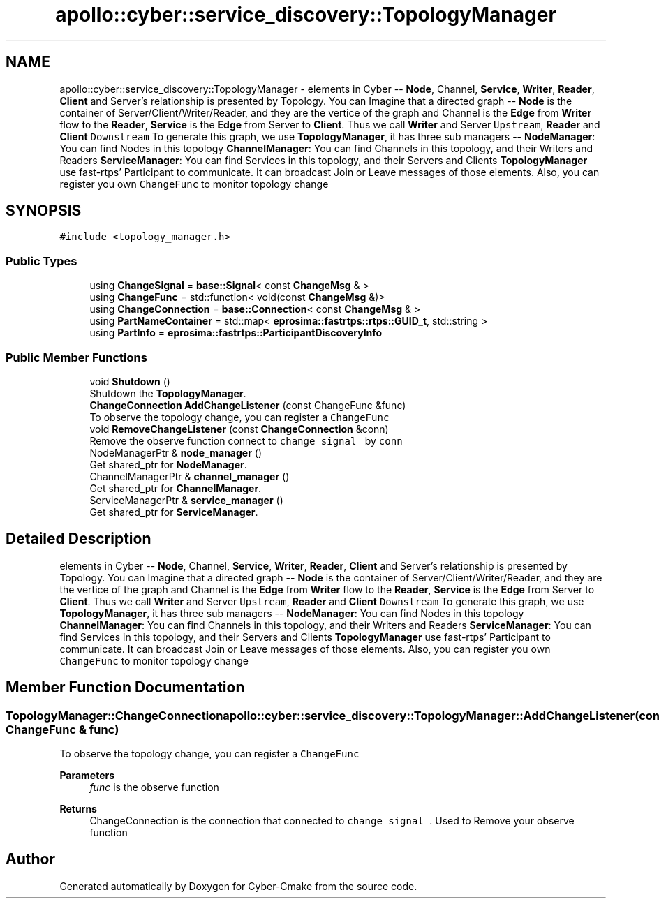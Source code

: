 .TH "apollo::cyber::service_discovery::TopologyManager" 3 "Sun Sep 3 2023" "Version 8.0" "Cyber-Cmake" \" -*- nroff -*-
.ad l
.nh
.SH NAME
apollo::cyber::service_discovery::TopologyManager \- elements in Cyber -- \fBNode\fP, Channel, \fBService\fP, \fBWriter\fP, \fBReader\fP, \fBClient\fP and Server's relationship is presented by Topology\&. You can Imagine that a directed graph -- \fBNode\fP is the container of Server/Client/Writer/Reader, and they are the vertice of the graph and Channel is the \fBEdge\fP from \fBWriter\fP flow to the \fBReader\fP, \fBService\fP is the \fBEdge\fP from Server to \fBClient\fP\&. Thus we call \fBWriter\fP and Server \fCUpstream\fP, \fBReader\fP and \fBClient\fP \fCDownstream\fP To generate this graph, we use \fBTopologyManager\fP, it has three sub managers -- \fBNodeManager\fP: You can find Nodes in this topology \fBChannelManager\fP: You can find Channels in this topology, and their Writers and Readers \fBServiceManager\fP: You can find Services in this topology, and their Servers and Clients \fBTopologyManager\fP use fast-rtps' Participant to communicate\&. It can broadcast Join or Leave messages of those elements\&. Also, you can register you own \fCChangeFunc\fP to monitor topology change  

.SH SYNOPSIS
.br
.PP
.PP
\fC#include <topology_manager\&.h>\fP
.SS "Public Types"

.in +1c
.ti -1c
.RI "using \fBChangeSignal\fP = \fBbase::Signal\fP< const \fBChangeMsg\fP & >"
.br
.ti -1c
.RI "using \fBChangeFunc\fP = std::function< void(const \fBChangeMsg\fP &)>"
.br
.ti -1c
.RI "using \fBChangeConnection\fP = \fBbase::Connection\fP< const \fBChangeMsg\fP & >"
.br
.ti -1c
.RI "using \fBPartNameContainer\fP = std::map< \fBeprosima::fastrtps::rtps::GUID_t\fP, std::string >"
.br
.ti -1c
.RI "using \fBPartInfo\fP = \fBeprosima::fastrtps::ParticipantDiscoveryInfo\fP"
.br
.in -1c
.SS "Public Member Functions"

.in +1c
.ti -1c
.RI "void \fBShutdown\fP ()"
.br
.RI "Shutdown the \fBTopologyManager\fP\&. "
.ti -1c
.RI "\fBChangeConnection\fP \fBAddChangeListener\fP (const ChangeFunc &func)"
.br
.RI "To observe the topology change, you can register a \fCChangeFunc\fP "
.ti -1c
.RI "void \fBRemoveChangeListener\fP (const \fBChangeConnection\fP &conn)"
.br
.RI "Remove the observe function connect to \fCchange_signal_\fP by \fCconn\fP "
.ti -1c
.RI "NodeManagerPtr & \fBnode_manager\fP ()"
.br
.RI "Get shared_ptr for \fBNodeManager\fP\&. "
.ti -1c
.RI "ChannelManagerPtr & \fBchannel_manager\fP ()"
.br
.RI "Get shared_ptr for \fBChannelManager\fP\&. "
.ti -1c
.RI "ServiceManagerPtr & \fBservice_manager\fP ()"
.br
.RI "Get shared_ptr for \fBServiceManager\fP\&. "
.in -1c
.SH "Detailed Description"
.PP 
elements in Cyber -- \fBNode\fP, Channel, \fBService\fP, \fBWriter\fP, \fBReader\fP, \fBClient\fP and Server's relationship is presented by Topology\&. You can Imagine that a directed graph -- \fBNode\fP is the container of Server/Client/Writer/Reader, and they are the vertice of the graph and Channel is the \fBEdge\fP from \fBWriter\fP flow to the \fBReader\fP, \fBService\fP is the \fBEdge\fP from Server to \fBClient\fP\&. Thus we call \fBWriter\fP and Server \fCUpstream\fP, \fBReader\fP and \fBClient\fP \fCDownstream\fP To generate this graph, we use \fBTopologyManager\fP, it has three sub managers -- \fBNodeManager\fP: You can find Nodes in this topology \fBChannelManager\fP: You can find Channels in this topology, and their Writers and Readers \fBServiceManager\fP: You can find Services in this topology, and their Servers and Clients \fBTopologyManager\fP use fast-rtps' Participant to communicate\&. It can broadcast Join or Leave messages of those elements\&. Also, you can register you own \fCChangeFunc\fP to monitor topology change 
.SH "Member Function Documentation"
.PP 
.SS "\fBTopologyManager::ChangeConnection\fP apollo::cyber::service_discovery::TopologyManager::AddChangeListener (const ChangeFunc & func)"

.PP
To observe the topology change, you can register a \fCChangeFunc\fP 
.PP
\fBParameters\fP
.RS 4
\fIfunc\fP is the observe function 
.RE
.PP
\fBReturns\fP
.RS 4
ChangeConnection is the connection that connected to \fCchange_signal_\fP\&. Used to Remove your observe function 
.RE
.PP


.SH "Author"
.PP 
Generated automatically by Doxygen for Cyber-Cmake from the source code\&.
